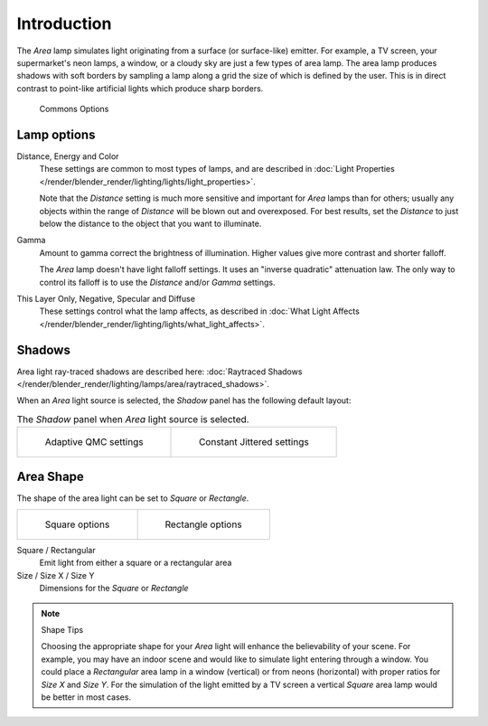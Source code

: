 ..    TODO/Review: {{review|im=examples}} .

************
Introduction
************

The *Area* lamp simulates light originating from a surface (or surface-like)
emitter. For example, a TV screen, your supermarket's neon lamps, a window,
or a cloudy sky are just a few types of area lamp. The area lamp produces shadows with soft
borders by sampling a lamp along a grid the size of which is defined by the user.
This is in direct contrast to point-like artificial lights which produce sharp borders.


.. figure:: /images/lighting-lamps-area-com_options.jpg
   :width: 308px

   Commons Options


Lamp options
============

Distance, Energy and Color
   These settings are common to most types of lamps,
   and are described in :doc:`Light Properties </render/blender_render/lighting/lights/light_properties>`.

   Note that the *Distance* setting is much more sensitive and important for *Area* lamps than for others;
   usually any objects within the range of *Distance* will be blown out and overexposed.
   For best results, set the *Distance* to just below the distance to the object that you want to illuminate.
Gamma
   Amount to gamma correct the brightness of illumination. Higher values give more contrast and shorter falloff.

   The *Area* lamp doesn't have light falloff settings. It uses an "inverse quadratic" attenuation law.
   The only way to control its falloff is to use the *Distance* and/or *Gamma* settings.
This Layer Only, Negative, Specular and Diffuse
   These settings control what the lamp affects,
   as described in :doc:`What Light Affects </render/blender_render/lighting/lights/what_light_affects>`.


Shadows
=======

Area light ray-traced shadows are described here:
:doc:`Raytraced Shadows </render/blender_render/lighting/lamps/area/raytraced_shadows>`.

When an *Area* light source is selected,
the *Shadow* panel has the following default layout:


.. list-table::
   The *Shadow* panel when *Area* light source is selected.

   * - .. figure:: /images/lighting-lamps-area-adap_qmc.jpg
          :width: 300px

          Adaptive QMC settings

     - .. figure:: /images/lighting-lamps-area-cont_jitt.jpg
          :width: 300px

          Constant Jittered settings


Area Shape
==========

The shape of the area light can be set to *Square* or *Rectangle*.

.. list-table::

   * - .. figure:: /images/lighting-lamps-area-square.jpg
          :width: 308px

          Square options

     - .. figure:: /images/lighting-lamps-area-rect.jpg
          :width: 308px

          Rectangle options


Square / Rectangular
   Emit light from either a square or a rectangular area
Size / Size X / Size Y
   Dimensions for the *Square* or *Rectangle*


.. note:: Shape Tips

   Choosing the appropriate shape for your *Area* light will enhance the believability of your scene.
   For example, you may have an indoor scene and would like to simulate light entering through a window.
   You could place a *Rectangular* area lamp in a window (vertical) or from neons (horizontal)
   with proper ratios for *Size X* and *Size Y*. For the simulation of the light emitted by a
   TV screen a vertical *Square* area lamp would be better in most cases.


